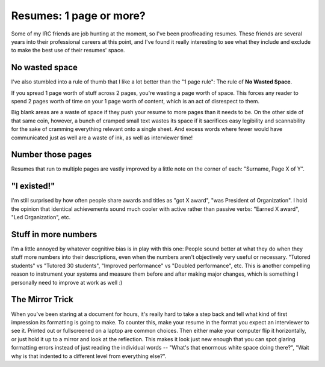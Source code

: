Resumes: 1 page or more?
========================

Some of my IRC friends are job hunting at the moment, so I've been
proofreading resumes. These friends are several years into their professional
careers at this point, and I've found it really interesting to see what they
include and exclude to make the best use of their resumes' space.

.. more::

No wasted space
---------------

I've also stumbled into a rule of thumb that I like a lot better than the "1
page rule": The rule of **No Wasted Space**.

If you spread 1 page worth of stuff across 2 pages, you're wasting a page
worth of space. This forces any reader to spend 2 pages worth of time on your
1 page worth of content, which is an act of disrespect to them.

Big blank areas are a waste of space if they push your resume to more pages
than it needs to be. On the other side of that same coin, however, a bunch of
cramped small text wastes its space if it sacrifices easy legibility and
scannability for the sake of cramming everything relevant onto a single sheet.
And excess words where fewer would have communicated just as well are a waste
of ink, as well as interviewer time!

Number those pages
------------------

Resumes that run to multiple pages are vastly improved by a little note on the
corner of each: "Surname, Page X of Y".

"I existed!"
------------

I'm still surprised by how often people share awards and titles as "got X
award", "was President of Organization". I hold the opinion that identical
achievements sound much cooler with active rather than passive verbs: "Earned
X award", "Led Organization", etc.

Stuff in more numbers
---------------------

I'm a little annoyed by whatever cognitive bias is in play with this one:
People sound better at what they do when they stuff more numbers into their
descriptions, even when the numbers aren't objectively very useful or
necessary. "Tutored students" vs "Tutored 30 students", "Improved performance"
vs "Doubled performance", etc. This is another compelling reason to instrument
your systems and measure them before and after making major changes, which is
something I personally need to improve at work as well :)

The Mirror Trick
----------------

When you've been staring at a document for hours, it's really hard to take a
step back and tell what kind of first impression its formatting is going to
make. To counter this, make your resume in the format you expect an
interviewer to see it. Printed out or fullscreened on a laptop are common
choices. Then either make your computer flip it horizontally, or just hold it
up to a mirror and look at the reflection. This makes it look just new enough
that you can spot glaring formatting errors instead of just reading the
individual words -- "What's that enormous white space doing there?", "Wait why
is that indented to a different level from everything else?".


.. author:: E. Dunham
.. categories:: none
.. tags:: resume
.. comments::
